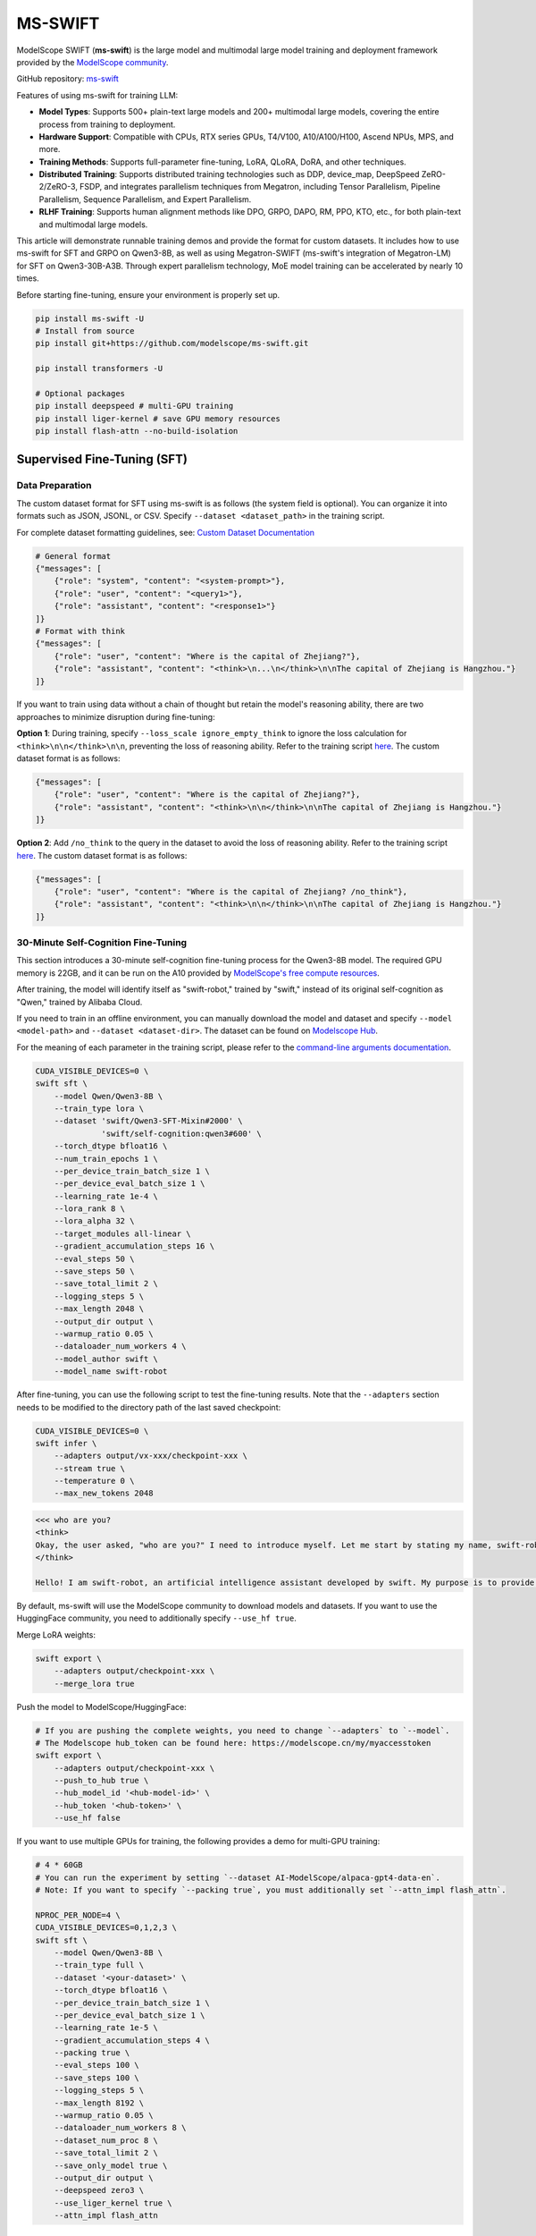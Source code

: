 MS-SWIFT
===========================================

ModelScope SWIFT (**ms-swift**) is the large model and multimodal large model training and deployment framework provided by the `ModelScope community <https://modelscope.cn/>`__.

GitHub repository: `ms-swift <https://github.com/modelscope/ms-swift>`__

Features of using ms-swift for training LLM:

- **Model Types**: Supports 500+ plain-text large models and 200+ multimodal large models, covering the entire process from training to deployment.
- **Hardware Support**: Compatible with CPUs, RTX series GPUs, T4/V100, A10/A100/H100, Ascend NPUs, MPS, and more.
- **Training Methods**: Supports full-parameter fine-tuning, LoRA, QLoRA, DoRA, and other techniques.
- **Distributed Training**: Supports distributed training technologies such as DDP, device_map, DeepSpeed ZeRO-2/ZeRO-3, FSDP, and integrates parallelism techniques from Megatron, including Tensor Parallelism, Pipeline Parallelism, Sequence Parallelism, and Expert Parallelism.
- **RLHF Training**: Supports human alignment methods like DPO, GRPO, DAPO, RM, PPO, KTO, etc., for both plain-text and multimodal large models.

This article will demonstrate runnable training demos and provide the format for custom datasets. It includes how to use ms-swift for SFT and GRPO on Qwen3-8B, as well as using Megatron-SWIFT (ms-swift's integration of Megatron-LM) for SFT on Qwen3-30B-A3B. Through expert parallelism technology, MoE model training can be accelerated by nearly 10 times.

Before starting fine-tuning, ensure your environment is properly set up.

.. code-block:: bash

    pip install ms-swift -U
    # Install from source
    pip install git+https://github.com/modelscope/ms-swift.git

    pip install transformers -U

    # Optional packages
    pip install deepspeed # multi-GPU training
    pip install liger-kernel # save GPU memory resources
    pip install flash-attn --no-build-isolation


Supervised Fine-Tuning (SFT)
-----------------------------

Data Preparation
+++++++++++++++++

The custom dataset format for SFT using ms-swift is as follows (the system field is optional). You can organize it into formats such as JSON, JSONL, or CSV. Specify ``--dataset <dataset_path>`` in the training script.

For complete dataset formatting guidelines, see: `Custom Dataset Documentation <https://swift.readthedocs.io/en/latest/Customization/Custom-dataset.html>`__

.. code-block:: text

    # General format
    {"messages": [
        {"role": "system", "content": "<system-prompt>"},
        {"role": "user", "content": "<query1>"},
        {"role": "assistant", "content": "<response1>"}
    ]}
    # Format with think
    {"messages": [
        {"role": "user", "content": "Where is the capital of Zhejiang?"},
        {"role": "assistant", "content": "<think>\n...\n</think>\n\nThe capital of Zhejiang is Hangzhou."}
    ]}

If you want to train using data without a chain of thought but retain the model's reasoning ability, there are two approaches to minimize disruption during fine-tuning:

**Option 1**: During training, specify ``--loss_scale ignore_empty_think`` to ignore the loss calculation for ``<think>\n\n</think>\n\n``, preventing the loss of reasoning ability. Refer to the training script `here <https://github.com/modelscope/ms-swift/blob/main/examples/train/think_model/qwen3_demo1.sh>`__. The custom dataset format is as follows:

.. code-block:: text

    {"messages": [
        {"role": "user", "content": "Where is the capital of Zhejiang?"},
        {"role": "assistant", "content": "<think>\n\n</think>\n\nThe capital of Zhejiang is Hangzhou."}
    ]}

**Option 2**: Add ``/no_think`` to the query in the dataset to avoid the loss of reasoning ability. Refer to the training script `here <https://github.com/modelscope/ms-swift/blob/main/examples/train/think_model/qwen3_demo2.sh>`__. The custom dataset format is as follows:

.. code-block:: text

    {"messages": [
        {"role": "user", "content": "Where is the capital of Zhejiang? /no_think"},
        {"role": "assistant", "content": "<think>\n\n</think>\n\nThe capital of Zhejiang is Hangzhou."}
    ]}


30-Minute Self-Cognition Fine-Tuning
+++++++++++++++++++++++++++++++++++++

This section introduces a 30-minute self-cognition fine-tuning process for the Qwen3-8B model. The required GPU memory is 22GB, and it can be run on the A10 provided by `ModelScope's free compute resources <https://modelscope.cn/my/mynotebook>`__.

After training, the model will identify itself as "swift-robot," trained by "swift," instead of its original self-cognition as "Qwen," trained by Alibaba Cloud.

If you need to train in an offline environment, you can manually download the model and dataset and specify ``--model <model-path>`` and ``--dataset <dataset-dir>``. The dataset can be found on `Modelscope Hub <https://modelscope.cn/datasets/swift/self-cognition>`__.

For the meaning of each parameter in the training script, please refer to the `command-line arguments documentation <https://swift.readthedocs.io/en/latest/Instruction/Command-line-parameters.html>`__.

.. code-block:: bash

    CUDA_VISIBLE_DEVICES=0 \
    swift sft \
        --model Qwen/Qwen3-8B \
        --train_type lora \
        --dataset 'swift/Qwen3-SFT-Mixin#2000' \
                  'swift/self-cognition:qwen3#600' \
        --torch_dtype bfloat16 \
        --num_train_epochs 1 \
        --per_device_train_batch_size 1 \
        --per_device_eval_batch_size 1 \
        --learning_rate 1e-4 \
        --lora_rank 8 \
        --lora_alpha 32 \
        --target_modules all-linear \
        --gradient_accumulation_steps 16 \
        --eval_steps 50 \
        --save_steps 50 \
        --save_total_limit 2 \
        --logging_steps 5 \
        --max_length 2048 \
        --output_dir output \
        --warmup_ratio 0.05 \
        --dataloader_num_workers 4 \
        --model_author swift \
        --model_name swift-robot

After fine-tuning, you can use the following script to test the fine-tuning results. Note that the ``--adapters`` section needs to be modified to the directory path of the last saved checkpoint:

.. code-block:: bash

    CUDA_VISIBLE_DEVICES=0 \
    swift infer \
        --adapters output/vx-xxx/checkpoint-xxx \
        --stream true \
        --temperature 0 \
        --max_new_tokens 2048

.. code-block:: text

   <<< who are you?
   <think>
   Okay, the user asked, "who are you?" I need to introduce myself. Let me start by stating my name, swift-robot. Then, I should mention that I'm an AI assistant developed by swift. I should explain my purpose, which is to provide information and assistance. I should also highlight my capabilities, like answering questions, generating text, and engaging in conversation. It's important to keep the tone friendly and approachable. Maybe add something about being here to help and encourage the user to ask anything. Let me check if I covered all the key points: name, developer, purpose, capabilities, and a welcoming statement. Yeah, that should do it. Now, let me put that into a concise and friendly response.
   </think>

   Hello! I am swift-robot, an artificial intelligence assistant developed by swift. My purpose is to provide information and assistance to users like you. I can answer questions, generate text, and engage in conversations on a wide range of topics. I am here to help, so feel free to ask me anything you need!

By default, ms-swift will use the ModelScope community to download models and datasets. If you want to use the HuggingFace community, you need to additionally specify ``--use_hf true``.

Merge LoRA weights:

.. code-block:: bash

    swift export \
        --adapters output/checkpoint-xxx \
        --merge_lora true

Push the model to ModelScope/HuggingFace:

.. code-block:: bash

    # If you are pushing the complete weights, you need to change `--adapters` to `--model`.
    # The Modelscope hub_token can be found here: https://modelscope.cn/my/myaccesstoken
    swift export \
        --adapters output/checkpoint-xxx \
        --push_to_hub true \
        --hub_model_id '<hub-model-id>' \
        --hub_token '<hub-token>' \
        --use_hf false

If you want to use multiple GPUs for training, the following provides a demo for multi-GPU training:

.. code-block:: bash

    # 4 * 60GB
    # You can run the experiment by setting `--dataset AI-ModelScope/alpaca-gpt4-data-en`.
    # Note: If you want to specify `--packing true`, you must additionally set `--attn_impl flash_attn`.

    NPROC_PER_NODE=4 \
    CUDA_VISIBLE_DEVICES=0,1,2,3 \
    swift sft \
        --model Qwen/Qwen3-8B \
        --train_type full \
        --dataset '<your-dataset>' \
        --torch_dtype bfloat16 \
        --per_device_train_batch_size 1 \
        --per_device_eval_batch_size 1 \
        --learning_rate 1e-5 \
        --gradient_accumulation_steps 4 \
        --packing true \
        --eval_steps 100 \
        --save_steps 100 \
        --logging_steps 5 \
        --max_length 8192 \
        --warmup_ratio 0.05 \
        --dataloader_num_workers 8 \
        --dataset_num_proc 8 \
        --save_total_limit 2 \
        --save_only_model true \
        --output_dir output \
        --deepspeed zero3 \
        --use_liger_kernel true \
        --attn_impl flash_attn


Reinforcement Learning (RL)
-----------------------------

ms-swift supports RLHF methods such as DPO, GRPO, DAPO, PPO, KTO, and more. This section will focus on an example of using ms-swift to perform GRPO training for Qwen3-8B.

For detailed RLHF support information, please refer to: `Supported Features <https://swift.readthedocs.io/en/latest/Instruction/Pre-training-and-Fine-tuning.html>`__.

Environment Setup
++++++++++++++++++

In addition to installing the ms-swift related dependencies introduced above, the following dependencies also need to be installed:

.. code-block:: bash

    pip install "math_verify==0.5.2"
    pip install vllm


Data Preparation
++++++++++++++++

The dataset format for GRPO training using ms-swift is similar to that of SFT, except that the assistant part of the last round is not required. If using accuracy as a reward, a ``solution`` column is needed to calculate the accuracy.

Example Dataset Formats:

.. code-block:: text

    {"messages": [{"role": "user", "content": "Tell me tomorrow's weather"}]}
    {"messages": [{"role": "user", "content": "What is 1 + 1?"}, {"role": "assistant", "content": "It equals 2"}, {"role": "user", "content": "What about adding 1?"}]}
    {"messages": [{"role": "user", "content": "What is your name?"}]}

For dataset preparation for other RLHF algorithms, see: `Custom Dataset Documentation <https://swift.readthedocs.io/en/latest/Customization/Custom-dataset.html#rlhf>`__.

Notes on Dataset Requirements:

- **Reward Function Calculation**: The dataset format depends on the reward function being used. Additional columns may be required to support specific reward calculations. For instance:

  - When using the built-in accuracy or cosine similarity reward, the dataset must include a ``solution`` column to calculate the accuracy of the responses.
  - Other columns in the dataset will be passed as ``**kwargs`` to the reward function for additional customization.

- **Customizing the Reward Function**: To adapt the reward function to your specific needs, you can refer to the following resource: `External Reward Plugin <https://github.com/modelscope/ms-swift/tree/main/examples/train/grpo/plugin>`__. This plugin provides examples and templates for implementing custom reward functions.

During the training process, we use vLLM to accelerate the sampling process. By setting ``num_infer_workers=8``, we deploy a vLLM engine for each device to speed up the sampling process.

.. code-block:: bash
   
    # 70G*8
    CUDA_VISIBLE_DEVICES=0,1,2,3,4,5,6,7 \
    NPROC_PER_NODE=8 \
    swift rlhf \
        --rlhf_type grpo \
        --model Qwen/Qwen3-8B \
        --train_type full \
        --dataset AI-MO/NuminaMath-TIR \
        --torch_dtype bfloat16 \
        --num_train_epochs 1 \
        --per_device_train_batch_size 2 \
        --per_device_eval_batch_size 2 \
        --learning_rate 1e-6 \
        --save_total_limit 2 \
        --logging_steps 5 \
        --output_dir output \
        --gradient_accumulation_steps 1 \
        --warmup_ratio 0.05 \
        --dataloader_num_workers 4 \
        --max_completion_length 4096 \
        --vllm_max_model_len 8192 \
        --reward_funcs accuracy format \
        --num_generations 16 \
        --use_vllm true \
        --vllm_gpu_memory_utilization 0.4 \
        --sleep_level 1 \
        --offload_model true \
        --offload_optimizer true \
        --gc_collect_after_offload true \
        --deepspeed zero3 \
        --num_infer_workers 8 \
        --tensor_parallel_size 1 \
        --temperature 1.0 \
        --top_p 0.85 \
        --log_completions true \
        --overlong_filter true


Megatron-SWIFT
-----------------------------

ms-swift incorporates Megatron parallelism techniques to accelerate the training of large models. The supported models can be found in the `Supported Models Documentation <https://swift.readthedocs.io/en/latest/Instruction/Supported-models-and-datasets.html>`__.

For environment preparation and the conversion between HF and MCore model weights, you can refer to the `Megatron-SWIFT Training Documentation <https://swift.readthedocs.io/en/latest/Instruction/Megatron-SWIFT-Training.html>`__. These topics will not be elaborated here.

We will use Alibaba Cloud DLC to start the training The training environment consists of 2 machines with 8 * 80GiB A800 GPUs. For more information on multi-node startup methods, refer to `here <https://github.com/modelscope/ms-swift/tree/main/examples/train/multi-node>`__.

.. code-block:: bash

    # https://help.aliyun.com/zh/pai/user-guide/general-environment-variables
    # Ensure that the weight-saving paths on the two nodes are identical.
    NNODES=$WORLD_SIZE \
    NODE_RANK=$RANK \
    megatron sft \
        --load Qwen3-30B-A3B-Base-mcore \
        --dataset 'liucong/Chinese-DeepSeek-R1-Distill-data-110k-SFT' \
        --tensor_model_parallel_size 2 \
        --expert_model_parallel_size 8 \
        --moe_grouped_gemm true \
        --moe_shared_expert_overlap true \
        --moe_aux_loss_coeff 0.01 \
        --micro_batch_size 1 \
        --global_batch_size 16 \
        --packing true \
        --recompute_granularity full \
        --recompute_method uniform \
        --recompute_num_layers 1 \
        --train_iters 2000 \
        --eval_iters 50 \
        --finetune true \
        --cross_entropy_loss_fusion true \
        --lr 1e-5 \
        --lr_warmup_iters 100 \
        --min_lr 1e-6 \
        --save megatron_output/Qwen3-30B-A3B-Base \
        --eval_interval 200 \
        --save_interval 200 \
        --max_length 8192 \
        --num_workers 8 \
        --dataset_num_proc 8 \
        --no_save_optim true \
        --no_save_rng true \
        --sequence_parallel true \
        --use_flash_attn true

The custom dataset format is the same as ``swift sft``, which can be found in the previous section. Simply specify ``--dataset <dataset_path>``.

The following is a comparison of training speed and GPU memory usage between ``megatron sft`` and ``swift sft`` for full-parameter fine-tuning of the Qwen3-30B-A3B model:

+------------------+-------------+------------------+------------------+
|                  | Megatron-LM | DeepSpeed-ZeRO2  |  DeepSpeed-ZeRO3 |
+==================+=============+==================+==================+
| Training Speed   |   9.6s/it   |        -         |    91.2s/it      |
+------------------+-------------+------------------+------------------+
| GPU Memory Usage | 16 * 60GiB  |       OOM        |   16 * 80GiB     |
+------------------+-------------+------------------+------------------+

Conclusion
-----------------------------

The above is the best practice for training Qwen3 series models using ms-swift. If you encounter any difficulties during use, please join the discussion in `this issue <https://github.com/modelscope/ms-swift/issues/4030>`__.
